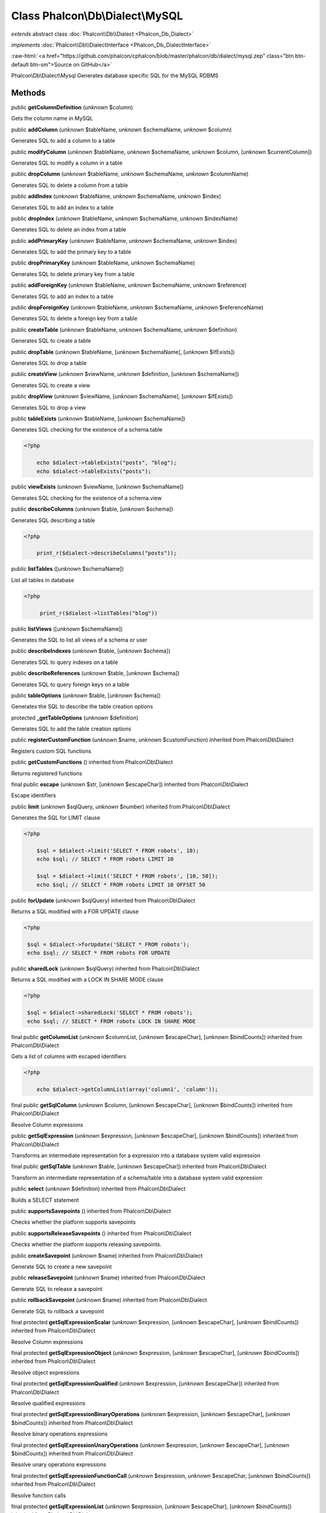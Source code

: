 Class **Phalcon\\Db\\Dialect\\MySQL**
=====================================

*extends* abstract class :doc:`Phalcon\\Db\\Dialect <Phalcon_Db_Dialect>`

*implements* :doc:`Phalcon\\Db\\DialectInterface <Phalcon_Db_DialectInterface>`

.. role:: raw-html(raw)
   :format: html

:raw-html:`<a href="https://github.com/phalcon/cphalcon/blob/master/phalcon/db/dialect/mysql.zep" class="btn btn-default btn-sm">Source on GitHub</a>`

Phalcon\\Db\\Dialect\\Mysql  Generates database specific SQL for the MySQL RDBMS


Methods
-------

public  **getColumnDefinition** (*unknown* $column)

Gets the column name in MySQL



public  **addColumn** (*unknown* $tableName, *unknown* $schemaName, *unknown* $column)

Generates SQL to add a column to a table



public  **modifyColumn** (*unknown* $tableName, *unknown* $schemaName, *unknown* $column, [*unknown* $currentColumn])

Generates SQL to modify a column in a table



public  **dropColumn** (*unknown* $tableName, *unknown* $schemaName, *unknown* $columnName)

Generates SQL to delete a column from a table



public  **addIndex** (*unknown* $tableName, *unknown* $schemaName, *unknown* $index)

Generates SQL to add an index to a table



public  **dropIndex** (*unknown* $tableName, *unknown* $schemaName, *unknown* $indexName)

Generates SQL to delete an index from a table



public  **addPrimaryKey** (*unknown* $tableName, *unknown* $schemaName, *unknown* $index)

Generates SQL to add the primary key to a table



public  **dropPrimaryKey** (*unknown* $tableName, *unknown* $schemaName)

Generates SQL to delete primary key from a table



public  **addForeignKey** (*unknown* $tableName, *unknown* $schemaName, *unknown* $reference)

Generates SQL to add an index to a table



public  **dropForeignKey** (*unknown* $tableName, *unknown* $schemaName, *unknown* $referenceName)

Generates SQL to delete a foreign key from a table



public  **createTable** (*unknown* $tableName, *unknown* $schemaName, *unknown* $definition)

Generates SQL to create a table



public  **dropTable** (*unknown* $tableName, [*unknown* $schemaName], [*unknown* $ifExists])

Generates SQL to drop a table



public  **createView** (*unknown* $viewName, *unknown* $definition, [*unknown* $schemaName])

Generates SQL to create a view



public  **dropView** (*unknown* $viewName, [*unknown* $schemaName], [*unknown* $ifExists])

Generates SQL to drop a view



public  **tableExists** (*unknown* $tableName, [*unknown* $schemaName])

Generates SQL checking for the existence of a schema.table 

.. code-block:: php

    <?php

        echo $dialect->tableExists("posts", "blog");
        echo $dialect->tableExists("posts");




public  **viewExists** (*unknown* $viewName, [*unknown* $schemaName])

Generates SQL checking for the existence of a schema.view



public  **describeColumns** (*unknown* $table, [*unknown* $schema])

Generates SQL describing a table 

.. code-block:: php

    <?php

        print_r($dialect->describeColumns("posts"));




public  **listTables** ([*unknown* $schemaName])

List all tables in database 

.. code-block:: php

    <?php

         print_r($dialect->listTables("blog"))




public  **listViews** ([*unknown* $schemaName])

Generates the SQL to list all views of a schema or user



public  **describeIndexes** (*unknown* $table, [*unknown* $schema])

Generates SQL to query indexes on a table



public  **describeReferences** (*unknown* $table, [*unknown* $schema])

Generates SQL to query foreign keys on a table



public  **tableOptions** (*unknown* $table, [*unknown* $schema])

Generates the SQL to describe the table creation options



protected  **_getTableOptions** (*unknown* $definition)

Generates SQL to add the table creation options



public  **registerCustomFunction** (*unknown* $name, *unknown* $customFunction) inherited from Phalcon\\Db\\Dialect

Registers custom SQL functions



public  **getCustomFunctions** () inherited from Phalcon\\Db\\Dialect

Returns registered functions



final public  **escape** (*unknown* $str, [*unknown* $escapeChar]) inherited from Phalcon\\Db\\Dialect

Escape identifiers



public  **limit** (*unknown* $sqlQuery, *unknown* $number) inherited from Phalcon\\Db\\Dialect

Generates the SQL for LIMIT clause 

.. code-block:: php

    <?php

        $sql = $dialect->limit('SELECT * FROM robots', 10);
        echo $sql; // SELECT * FROM robots LIMIT 10
    
        $sql = $dialect->limit('SELECT * FROM robots', [10, 50]);
        echo $sql; // SELECT * FROM robots LIMIT 10 OFFSET 50




public  **forUpdate** (*unknown* $sqlQuery) inherited from Phalcon\\Db\\Dialect

Returns a SQL modified with a FOR UPDATE clause 

.. code-block:: php

    <?php

     $sql = $dialect->forUpdate('SELECT * FROM robots');
     echo $sql; // SELECT * FROM robots FOR UPDATE




public  **sharedLock** (*unknown* $sqlQuery) inherited from Phalcon\\Db\\Dialect

Returns a SQL modified with a LOCK IN SHARE MODE clause 

.. code-block:: php

    <?php

     $sql = $dialect->sharedLock('SELECT * FROM robots');
     echo $sql; // SELECT * FROM robots LOCK IN SHARE MODE




final public  **getColumnList** (*unknown* $columnList, [*unknown* $escapeChar], [*unknown* $bindCounts]) inherited from Phalcon\\Db\\Dialect

Gets a list of columns with escaped identifiers 

.. code-block:: php

    <?php

        echo $dialect->getColumnList(array('column1', 'column'));




final public  **getSqlColumn** (*unknown* $column, [*unknown* $escapeChar], [*unknown* $bindCounts]) inherited from Phalcon\\Db\\Dialect

Resolve Column expressions



public  **getSqlExpression** (*unknown* $expression, [*unknown* $escapeChar], [*unknown* $bindCounts]) inherited from Phalcon\\Db\\Dialect

Transforms an intermediate representation for a expression into a database system valid expression



final public  **getSqlTable** (*unknown* $table, [*unknown* $escapeChar]) inherited from Phalcon\\Db\\Dialect

Transform an intermediate representation of a schema/table into a database system valid expression



public  **select** (*unknown* $definition) inherited from Phalcon\\Db\\Dialect

Builds a SELECT statement



public  **supportsSavepoints** () inherited from Phalcon\\Db\\Dialect

Checks whether the platform supports savepoints



public  **supportsReleaseSavepoints** () inherited from Phalcon\\Db\\Dialect

Checks whether the platform supports releasing savepoints.



public  **createSavepoint** (*unknown* $name) inherited from Phalcon\\Db\\Dialect

Generate SQL to create a new savepoint



public  **releaseSavepoint** (*unknown* $name) inherited from Phalcon\\Db\\Dialect

Generate SQL to release a savepoint



public  **rollbackSavepoint** (*unknown* $name) inherited from Phalcon\\Db\\Dialect

Generate SQL to rollback a savepoint



final protected  **getSqlExpressionScalar** (*unknown* $expression, [*unknown* $escapeChar], [*unknown* $bindCounts]) inherited from Phalcon\\Db\\Dialect

Resolve Column expressions



final protected  **getSqlExpressionObject** (*unknown* $expression, [*unknown* $escapeChar], [*unknown* $bindCounts]) inherited from Phalcon\\Db\\Dialect

Resolve object expressions



final protected  **getSqlExpressionQualified** (*unknown* $expression, [*unknown* $escapeChar]) inherited from Phalcon\\Db\\Dialect

Resolve qualified expressions



final protected  **getSqlExpressionBinaryOperations** (*unknown* $expression, [*unknown* $escapeChar], [*unknown* $bindCounts]) inherited from Phalcon\\Db\\Dialect

Resolve binary operations expressions



final protected  **getSqlExpressionUnaryOperations** (*unknown* $expression, [*unknown* $escapeChar], [*unknown* $bindCounts]) inherited from Phalcon\\Db\\Dialect

Resolve unary operations expressions



final protected  **getSqlExpressionFunctionCall** (*unknown* $expression, *unknown* $escapeChar, [*unknown* $bindCounts]) inherited from Phalcon\\Db\\Dialect

Resolve function calls



final protected  **getSqlExpressionList** (*unknown* $expression, [*unknown* $escapeChar], [*unknown* $bindCounts]) inherited from Phalcon\\Db\\Dialect

Resolve Lists



final protected  **getSqlExpressionAll** (*unknown* $expression, [*unknown* $escapeChar]) inherited from Phalcon\\Db\\Dialect

Resolve *



final protected  **getSqlExpressionCastValue** (*unknown* $expression, [*unknown* $escapeChar], [*unknown* $bindCounts]) inherited from Phalcon\\Db\\Dialect

Resolve CAST of values



final protected  **getSqlExpressionConvertValue** (*unknown* $expression, [*unknown* $escapeChar], [*unknown* $bindCounts]) inherited from Phalcon\\Db\\Dialect

Resolve CONVERT of values encodings



final protected  **getSqlExpressionCase** (*unknown* $expression, [*unknown* $escapeChar], [*unknown* $bindCounts]) inherited from Phalcon\\Db\\Dialect

Resolve CASE expressions



final protected  **getSqlExpressionFrom** (*unknown* $expression, [*unknown* $escapeChar]) inherited from Phalcon\\Db\\Dialect

Resolve a FROM clause



final protected  **getSqlExpressionJoins** (*unknown* $expression, [*unknown* $escapeChar], [*unknown* $bindCounts]) inherited from Phalcon\\Db\\Dialect

Resolve a JOINs clause



final protected  **getSqlExpressionWhere** (*unknown* $expression, [*unknown* $escapeChar], [*unknown* $bindCounts]) inherited from Phalcon\\Db\\Dialect

Resolve a WHERE clause



final protected  **getSqlExpressionGroupBy** (*unknown* $expression, [*unknown* $escapeChar], [*unknown* $bindCounts]) inherited from Phalcon\\Db\\Dialect

Resolve a GROUP BY clause



final protected  **getSqlExpressionHaving** (*unknown* $expression, [*unknown* $escapeChar], [*unknown* $bindCounts]) inherited from Phalcon\\Db\\Dialect

Resolve a HAVING clause



final protected  **getSqlExpressionOrderBy** (*unknown* $expression, [*unknown* $escapeChar], [*unknown* $bindCounts]) inherited from Phalcon\\Db\\Dialect

Resolve a ORDER BY clause



final protected  **getSqlExpressionLimit** (*unknown* $expression, [*unknown* $escapeChar], [*unknown* $bindCounts]) inherited from Phalcon\\Db\\Dialect

Resolve a LIMIT clause



protected  **prepareColumnAlias** (*unknown* $qualified, [*unknown* $alias], [*unknown* $escapeChar]) inherited from Phalcon\\Db\\Dialect

Prepares column for this RDBMS



protected  **prepareTable** (*unknown* $table, [*unknown* $schema], [*unknown* $alias], [*unknown* $escapeChar]) inherited from Phalcon\\Db\\Dialect

Prepares table for this RDBMS



protected  **prepareQualified** (*unknown* $column, [*unknown* $domain], [*unknown* $escapeChar]) inherited from Phalcon\\Db\\Dialect

Prepares qualified for this RDBMS



